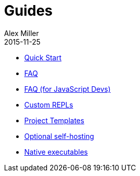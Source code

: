 = Guides
Alex Miller
2015-11-25
:type: guides
:toc: macro

ifdef::env-github,env-browser[:outfilesuffix: .adoc]

* <<quick-start#,Quick Start>>
* <<faq#,FAQ>>
* <<faq-js#,FAQ (for JavaScript Devs)>>
* <<custom-repls#,Custom REPLs>>
* <<project-templates#,Project Templates>>
* <<self-hosting#,Optional self-hosting>>
* <<native-executables#,Native executables>>
